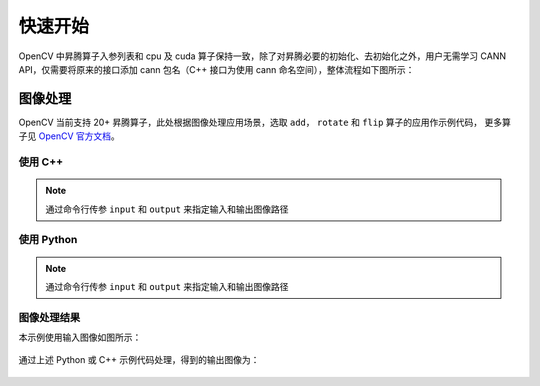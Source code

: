 快速开始
==================

OpenCV 中昇腾算子入参列表和 cpu 及 cuda 算子保持一致，除了对昇腾必要的初始化、去初始化之外，用户无需学习 CANN API，仅需要将原来的接口添加 cann 包名（C++ 接口为使用 cann 命名空间），整体流程如下图所示：

.. figure:: ./images/opencv_cannop.png
  :align: center
  :scale: 70%



图像处理
-------------
OpenCV 当前支持 20+ 昇腾算子，此处根据图像处理应用场景，选取 ``add``， ``rotate`` 和 ``flip`` 算子的应用作示例代码，
更多算子见 `OpenCV 官方文档 <https://docs.opencv.org/4.x/df/d88/group__cannops__ops.html>`_。

使用 C++
~~~~~~~~~~~~~

.. note::
    
    通过命令行传参 ``input`` 和 ``output`` 来指定输入和输出图像路径

.. code-block:: c++
    :linenos:
    :emphasize-lines: 34,35,38,40,42,48,49

    // This file is part of OpenCV project.
    // It is subject to the license terms in the LICENSE file found in the top-level directory
    // of this distribution and at http://opencv.org/license.html.
    
    #include <iostream>
    #include <opencv2/imgcodecs.hpp>
    #include <opencv2/cann.hpp>
    #include <opencv2/cann_interface.hpp>
    
    int main(int argc, char* argv[])
    {
        cv::CommandLineParser parser(argc, argv,
        "{@input|puppy.png|path to input image}"
        "{@output|output.png|path to output image}"
        "{help||show help}");
        parser.about("This is a sample for image processing with Ascend NPU. \n");
        if (argc != 3 || parser.has("help"))
        {
            parser.printMessage();
            return 0;
        }
    
        std::string imagePath = parser.get<std::string>(0);
        std::string outputPath = parser.get<std::string>(1);
        
        // 读取输入图像
        cv::Mat img = cv::imread(imagePath);
        // 生成高斯噪声
        cv::Mat gaussNoise(img.rows, img.cols, img.type());
        cv::RNG rng;
        rng.fill(gaussNoise, cv::RNG::NORMAL, 0, 25);
        
        // cann 初始化及指定设备
        cv::cann::initAcl();
        cv::cann::setDevice(0);
        
        cv::Mat output;
        // 添加高斯噪声到输入图像
        cv::cann::add(img, gaussNoise, output);
        // 旋转图像 (0, 1, 2, 分别代表旋转 90°, 180°, 270°)
        cv::cann::rotate(output, output, 0);
        // 翻转图像 (0, 正数, 负数, 分别代表沿 x, y, x 和 y 轴进行翻转)
        cv::cann::flip(output, output, 0);
        // 写入输出图像
        cv::imwrite(outputPath, output);

        // cann 去初始化
        cv::cann::resetDevice();
        cv::cann::finalizeAcl();
        return 0;
    }

使用 Python
~~~~~~~~~~~~~

.. note::

    通过命令行传参 ``input`` 和 ``output`` 来指定输入和输出图像路径

.. code-block:: python
    :linenos:
    :emphasize-lines: 20,21,24,26,28,33

    # This file is part of OpenCV project.
    # It is subject to the license terms in the LICENSE file found in the top-level directory
    # of this distribution and at http://opencv.org/license.html.
    
    import numpy as np
    import cv2
    import argparse
    
    parser = argparse.ArgumentParser(description='This is a sample for image processing with Ascend NPU.')
    parser.add_argument('image', help='path to input image')
    parser.add_argument('output', help='path to output image')
    args = parser.parse_args()
    
    # 读取输入图像
    img = cv2.imread(args.image)
    # 生成高斯噪声
    gaussNoise = np.random.normal(0, 25,(img.shape[0], img.shape[1], img.shape[2])).astype(img.dtype)
    
    # cann 初始化及指定设备
    cv2.cann.initAcl()
    cv2.cann.setDevice(0)
    
    # 添加高斯噪声到输入图像
    output = cv2.cann.add(img, gaussNoise)
    # 旋转图像 (0, 1, 2, 分别代表旋转 90°, 180°, 270°)
    output = cv2.cann.rotate(output, 0)
    # 翻转图像 (0, 正数, 负数, 分别代表沿 x, y, x 和 y 轴进行翻转)
    output = cv2.cann.flip(output, 0)
    # 写入输出图像
    cv2.imwrite(args.output, output)

    # cann 去初始化
    cv2.cann.finalizeAcl()


图像处理结果
~~~~~~~~~~~~~~~~~

本示例使用输入图像如图所示：

.. figure:: ./images/input.png
  :align: center
  :scale: 50%

通过上述 Python 或 C++ 示例代码处理，得到的输出图像为：

.. figure:: ./images/result.png
  :align: center
  :scale: 50%

